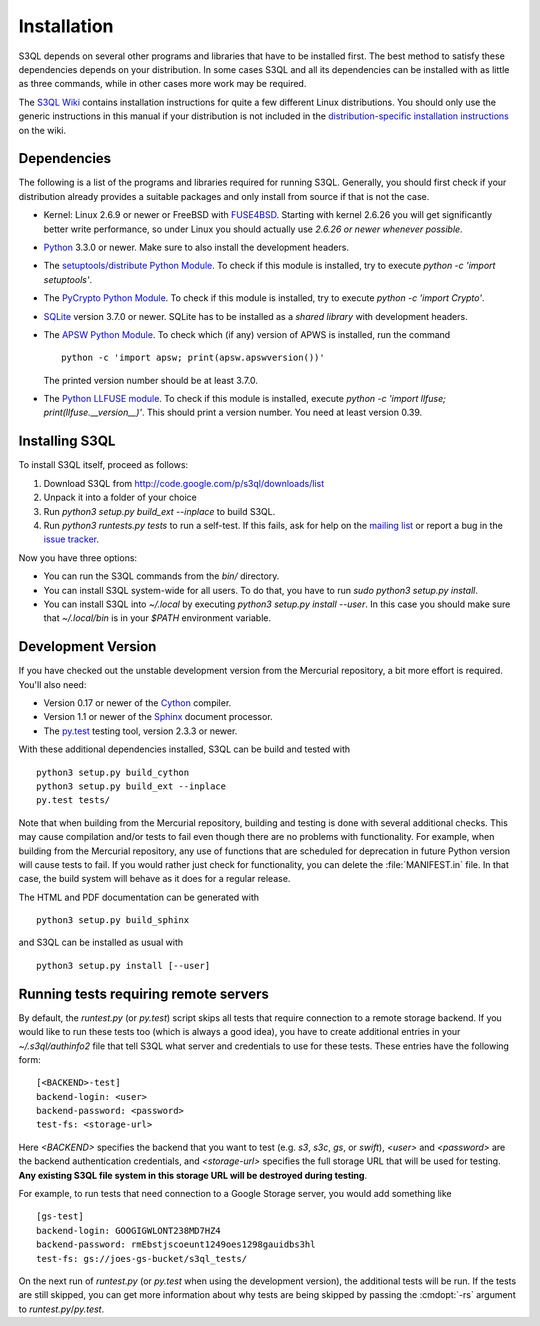 .. -*- mode: rst -*-


==============
 Installation
==============

S3QL depends on several other programs and libraries that have to be
installed first. The best method to satisfy these dependencies depends
on your distribution. In some cases S3QL and all its dependencies can
be installed with as little as three commands, while in other cases more work
may be required.

The `S3QL Wiki <http://code.google.com/p/s3ql/w/list>`_ contains
installation instructions for quite a few different Linux
distributions. You should only use the generic instructions in this
manual if your distribution is not included in the `distribution-specific
installation instructions
<http://code.google.com/p/s3ql/w/list?q=label:Installation>`_ on the wiki.


Dependencies
============

The following is a list of the programs and libraries required for
running S3QL. Generally, you should first check if your distribution
already provides a suitable packages and only install from source if
that is not the case.

* Kernel: Linux 2.6.9 or newer or FreeBSD with `FUSE4BSD
  <http://www.freshports.org/sysutils/fusefs-kmod/>`_. Starting with
  kernel 2.6.26 you will get significantly better write performance,
  so under Linux you should actually use *2.6.26 or newer whenever
  possible*.

* `Python <http://www.python.org/>`_ 3.3.0 or newer. Make sure to also
  install the development headers.

* The `setuptools/distribute Python Module
  <https://pypi.python.org/pypi/distribute>`_. To check if this
  module is installed, try to execute `python -c 'import setuptools'`.

* The `PyCrypto Python Module
  <https://www.dlitz.net/software/pycrypto/>`_. To check if this
  module is installed, try to execute `python -c 'import Crypto'`.
  
* `SQLite <http://www.sqlite.org/>`_ version 3.7.0 or newer. SQLite
  has to be installed as a *shared library* with development headers.

* The `APSW Python Module <http://code.google.com/p/apsw/>`_. To check
  which (if any) version of APWS is installed, run the command ::

    python -c 'import apsw; print(apsw.apswversion())'

  The printed version number should be at least 3.7.0. 

* The `Python LLFUSE module
  <http://code.google.com/p/python-llfuse/>`_. To check if this module
  is installed, execute `python -c 'import llfuse;
  print(llfuse.__version__)'`. This should print a version number. You
  need at least version 0.39.

.. _inst-s3ql:

Installing S3QL
===============

To install S3QL itself, proceed as follows:

1. Download S3QL from http://code.google.com/p/s3ql/downloads/list
2. Unpack it into a folder of your choice
3. Run `python3 setup.py build_ext --inplace` to build S3QL.
4. Run `python3 runtests.py tests` to run a self-test. If this fails, ask
   for help on the `mailing list
   <http://groups.google.com/group/s3ql>`_ or report a bug in the
   `issue tracker <http://code.google.com/p/s3ql/issues/list>`_.

Now you have three options:

* You can run the S3QL commands from the `bin/` directory.

* You can install S3QL system-wide for all users. To do that, you
  have to run `sudo python3 setup.py install`.

* You can install S3QL into `~/.local` by executing `python3
  setup.py install --user`. In this case you should make sure that
  `~/.local/bin` is in your `$PATH` environment variable.


Development Version
===================

If you have checked out the unstable development version from the
Mercurial repository, a bit more effort is required. You'll also need:

* Version 0.17 or newer of the Cython_ compiler.

* Version 1.1 or newer of the Sphinx_ document processor.

* The `py.test`_ testing tool, version 2.3.3 or newer.

With these additional dependencies installed, S3QL can be build and
tested with ::

  python3 setup.py build_cython
  python3 setup.py build_ext --inplace
  py.test tests/

Note that when building from the Mercurial repository, building and
testing is done with several additional checks. This may cause
compilation and/or tests to fail even though there are no problems
with functionality. For example, when building from the Mercurial
repository, any use of functions that are scheduled for deprecation in
future Python version will cause tests to fail. If you would rather
just check for functionality, you can delete the :file:`MANIFEST.in`
file. In that case, the build system will behave as it does for a
regular release.

The HTML and PDF documentation can be generated with ::
  
  python3 setup.py build_sphinx

and S3QL can be installed as usual with ::

  python3 setup.py install [--user]


Running tests requiring remote servers
======================================

By default, the `runtest.py` (or `py.test`) script skips all tests
that require connection to a remote storage backend. If you would like
to run these tests too (which is always a good idea), you have to
create additional entries in your `~/.s3ql/authinfo2` file that tell
S3QL what server and credentials to use for these tests. These entries
have the following form::

  [<BACKEND>-test]
  backend-login: <user>
  backend-password: <password>
  test-fs: <storage-url>

Here *<BACKEND>* specifies the backend that you want to test
(e.g. *s3*, *s3c*, *gs*, or *swift*), *<user>* and *<password>* are
the backend authentication credentials, and *<storage-url>* specifies
the full storage URL that will be used for testing. **Any existing
S3QL file system in this storage URL will be destroyed during
testing**.

For example, to run tests that need connection to a Google Storage
server, you would add something like ::

  [gs-test]
  backend-login: GOOGIGWLONT238MD7HZ4
  backend-password: rmEbstjscoeunt1249oes1298gauidbs3hl
  test-fs: gs://joes-gs-bucket/s3ql_tests/

On the next run of `runtest.py` (or `py.test` when using the
development version), the additional tests will be run. If the tests
are still skipped, you can get more information about why tests are
being skipped by passing the :cmdopt:`-rs` argument to
`runtest.py`/`py.test`.


.. _Cython: http://www.cython.org/
.. _Sphinx: http://sphinx.pocoo.org/
.. _py.test: http://pytest.org/
